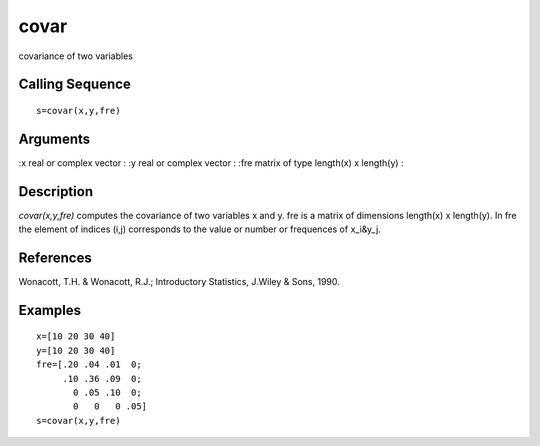 


covar
=====

covariance of two variables



Calling Sequence
~~~~~~~~~~~~~~~~


::

    s=covar(x,y,fre)




Arguments
~~~~~~~~~

:x real or complex vector
: :y real or complex vector
: :fre matrix of type length(x) x length(y)
:



Description
~~~~~~~~~~~

`covar(x,y,fre)` computes the covariance of two variables x and y. fre
is a matrix of dimensions length(x) x length(y). In fre the element of
indices (i,j) corresponds to the value or number or frequences of
x_i&y_j.



References
~~~~~~~~~~

Wonacott, T.H. & Wonacott, R.J.; Introductory Statistics, J.Wiley &
Sons, 1990.



Examples
~~~~~~~~


::

    x=[10 20 30 40]
    y=[10 20 30 40]
    fre=[.20 .04 .01  0;
         .10 .36 .09  0;
           0 .05 .10  0;
           0   0   0 .05]
    s=covar(x,y,fre)




